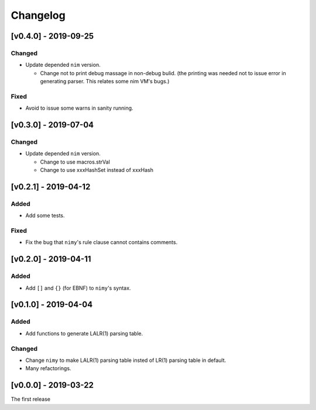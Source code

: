 ###########
 Changelog
###########

[v0.4.0] - 2019-09-25
=====================

Changed
-------
* Update depended ``nim`` version.

  * Change not to print debug massage in non-debug bulid.
    (the printing was needed not to issue error in generating parser.
    This relates some nim VM's bugs.)

Fixed
-----
* Avoid to issue some warns in sanity running.


[v0.3.0] - 2019-07-04
=====================

Changed
-------
* Update depended ``nim`` version.

  * Change to use macros.strVal
  * Change to use xxxHashSet instead of xxxHash

[v0.2.1] - 2019-04-12
=====================

Added
-----
* Add some tests.

Fixed
-----
* Fix the bug that ``nimy``'s rule clause cannot contains comments.

[v0.2.0] - 2019-04-11
=====================

Added
-----
* Add ``[]`` and ``{}`` (for EBNF) to ``nimy``'s syntax.

[v0.1.0] - 2019-04-04
=====================

Added
-----
* Add functions to generate LALR(1) parsing table.

Changed
-------
* Change ``nimy`` to make LALR(1) parsing table insted of LR(1) parsing table
  in default.
* Many refactorings.

[v0.0.0] - 2019-03-22
=====================
The first release
